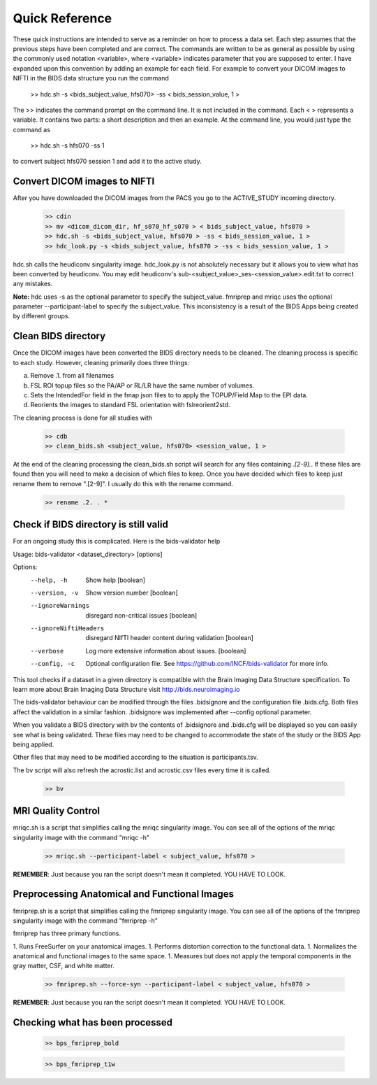 Quick Reference
===============

These quick instructions are intended to serve as a reminder on how to process a data set.  Each
step assumes that the previous steps have been completed and are correct. The commands are written
to be as general as possible by using the commonly used notation <variable>, where <variable> indicates
parameter that you are supposed to enter. I have expanded upon this convention by adding an example
for each field.  For example to convert your DICOM images to NIFTI in the BIDS data structure you run the
command

    >> hdc.sh -s <bids_subject_value, hfs070> -ss < bids_session_value, 1 >

The >> indicates the command prompt on the command line. It is not included in the command.  Each < > represents a variable.
It contains two parts: a short description and then an example.  At the command line, you would just type the command as

    >> hdc.sh -s hfs070 -ss 1

to convert subject hfs070 session 1 and add it to the active study.


Convert DICOM images to NIFTI
-----------------------------
After you have downloaded the DICOM images from the PACS you go to the ACTIVE_STUDY incoming directory.

    .. code-block:: console

        >> cdin
        >> mv <dicom_dicom_dir, hf_s070_hf_s070 > < bids_subject_value, hfs070 >
        >> hdc.sh -s <bids_subject_value, hfs070 > -ss < bids_session_value, 1 >
        >> hdc_look.py -s <bids_subject_value, hfs070 > -ss < bids_session_value, 1 >


hdc.sh calls the heudiconv singularity image.
hdc_look.py is not absolutely necessary but it allows you to view what has been converted by heudiconv.
You may edit heudiconv's sub-<subject_value>_ses-<session_value>.edit.txt to correct any mistakes.

**Note:** hdc uses -s as the optional parameter to specify the subject_value. fmriprep and mriqc uses
the optional parameter --participant-label to specify the subject_value.  This inconsistency
is a result of the BIDS Apps being created by different groups.

Clean BIDS directory
--------------------
Once the DICOM images have been converted the BIDS directory needs to be cleaned.  The cleaning process
is specific to each study.  However, cleaning primarily does three things:

a. Remove .1. from all filenames  
b. FSL ROI topup files so the PA/AP or RL/LR have the same number of volumes.  
c. Sets the IntendedFor field in the fmap json files to to apply the TOPUP/Field Map to the EPI data.  
d. Reorients the images to standard FSL orientation with fslreorient2std.  

The cleaning process is done for all studies with 

    .. code-block:: console

        >> cdb
        >> clean_bids.sh <subject_value, hfs070> <session_value, 1 >


At the end of the cleaning processing the clean_bids.sh script will search for any files containing
*.[2-9].*.  If these files are found then you will need to make a decision of which files to keep.
Once you have decided which files to keep just rename them to remove ".[2-9]".  I usually do this
with the rename command.

    .. code-block:: console

        >> rename .2. . *



Check if BIDS directory is still valid
--------------------------------------
For an ongoing study this is complicated. Here is the bids-validator help


Usage: bids-validator <dataset_directory> [options]

Options:
  --help, -h            Show help                                      [boolean]
  --version, -v         Show version number                            [boolean]
  --ignoreWarnings      disregard non-critical issues                  [boolean]
  --ignoreNiftiHeaders  disregard NIfTI header content during validation
                                                                       [boolean]
  --verbose             Log more extensive information about issues.   [boolean]
  --config, -c          Optional configuration file. See
                        https://github.com/INCF/bids-validator for more info.

This tool checks if a dataset in a given directory is compatible with the Brain
Imaging Data Structure specification. To learn more about Brain Imaging Data
Structure visit http://bids.neuroimaging.io

The bids-validator behaviour can be modified through the files .bidsignore and the configuration
file .bids.cfg.  Both files affect the validation in a similar fashion. .bidsignore was implemented after
--config optional parameter.  

When you validate a BIDS directory with bv the contents of .bidsignore and .bids.cfg will be displayed  
so you can easily see what is being validated.  These files may need to be changed to accommodate the
state of the study or the BIDS App being applied. 

Other files that may need to be modified according to the situation is participants.tsv. 

The bv script will also refresh the acrostic.list and acrostic.csv files every time it is called. 

    .. code-block:: console

        >> bv

MRI Quality Control
-------------------
mriqc.sh is a script that simplifies calling the mriqc singularity image. You can see all of the options 
of the mriqc singularity image with the command "mriqc -h"

    .. code-block:: console

        >> mriqc.sh --participant-label < subject_value, hfs070 >


**REMEMBER**: Just because you ran the script doesn't mean it completed. YOU HAVE TO LOOK.



Preprocessing Anatomical and Functional Images
----------------------------------------------
fmriprep.sh is a script that simplifies calling the fmriprep singularity image. You can see all of the options 
of the fmriprep singularity image with the command "fmriprep -h"

fmriprep has three primary functions.

1. Runs FreeSurfer on your anatomical images.
1. Performs distortion correction to the functional data.
1. Normalizes the anatomical and functional images to the same space.
1. Measures but does not apply the temporal components in the gray matter, CSF, and white matter.

    .. code-block:: console

        >> fmriprep.sh --force-syn --participant-label < subject_value, hfs070 >


**REMEMBER**: Just because you ran the script doesn't mean it completed. YOU HAVE TO LOOK.



Checking what has been processed
--------------------------------

    .. code-block:: console

        >> bps_fmriprep_bold


    .. code-block:: console

        >> bps_fmriprep_t1w





